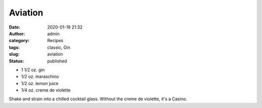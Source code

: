 Aviation
########
:date: 2020-01-19 21:32
:author: admin
:category: Recipes
:tags: classic, Gin
:slug: aviation
:status: published

* 1 1/2 oz. gin
* 1/2 oz. maraschino
* 1/2 oz. lemon juice
* 1/4 oz. creme de violette

Shake and strain into a chilled cocktail glass. Without the creme de violette, it's a Casino.


